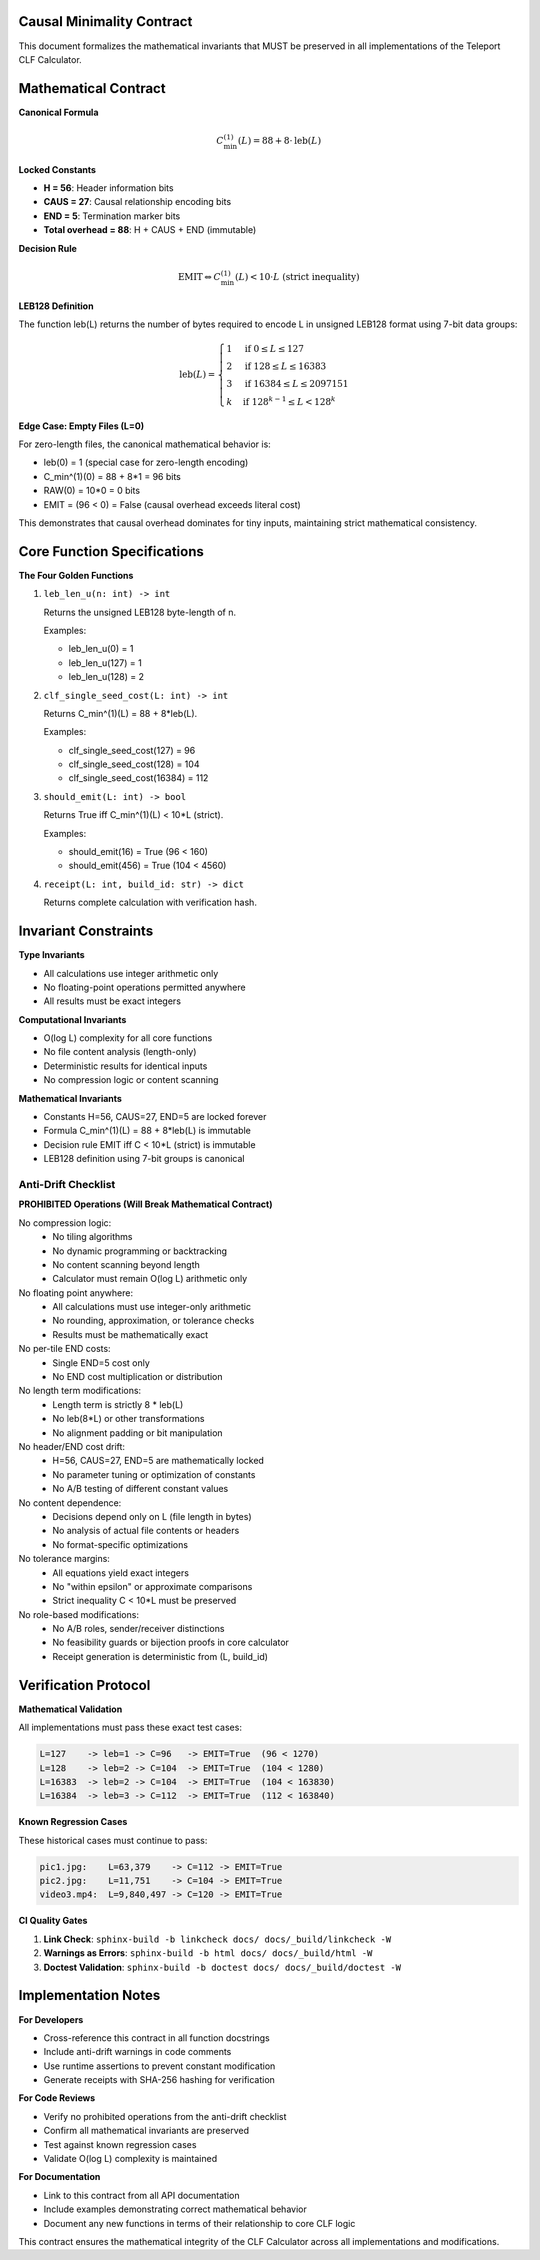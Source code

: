 Causal Minimality Contract
==========================

This document formalizes the mathematical invariants that MUST be preserved in all implementations of the Teleport CLF Calculator.

Mathematical Contract
======================

**Canonical Formula**

.. math::
   C_{\min}^{(1)}(L) = 88 + 8 \cdot \mathrm{leb}(L)

**Locked Constants**

- **H = 56**: Header information bits
- **CAUS = 27**: Causal relationship encoding bits  
- **END = 5**: Termination marker bits
- **Total overhead = 88**: H + CAUS + END (immutable)

**Decision Rule**

.. math::
   \text{EMIT} \Leftrightarrow C_{\min}^{(1)}(L) < 10 \cdot L \text{ (strict inequality)}

**LEB128 Definition**

The function leb(L) returns the number of bytes required to encode L in unsigned LEB128 format using 7-bit data groups:

.. math::
   \mathrm{leb}(L) = \begin{cases}
   1 & \text{if } 0 \leq L \leq 127 \\
   2 & \text{if } 128 \leq L \leq 16383 \\
   3 & \text{if } 16384 \leq L \leq 2097151 \\
   k & \text{if } 128^{k-1} \leq L < 128^k
   \end{cases}

**Edge Case: Empty Files (L=0)**

For zero-length files, the canonical mathematical behavior is:

- leb(0) = 1 (special case for zero-length encoding)
- C_min^(1)(0) = 88 + 8*1 = 96 bits
- RAW(0) = 10*0 = 0 bits  
- EMIT = (96 < 0) = False (causal overhead exceeds literal cost)

This demonstrates that causal overhead dominates for tiny inputs, maintaining strict mathematical consistency.

Core Function Specifications
=============================

**The Four Golden Functions**

1. ``leb_len_u(n: int) -> int``
   
   Returns the unsigned LEB128 byte-length of n.
   
   Examples:
   
   - leb_len_u(0) = 1
   - leb_len_u(127) = 1  
   - leb_len_u(128) = 2

2. ``clf_single_seed_cost(L: int) -> int``
   
   Returns C_min^(1)(L) = 88 + 8*leb(L).
   
   Examples:
   
   - clf_single_seed_cost(127) = 96
   - clf_single_seed_cost(128) = 104
   - clf_single_seed_cost(16384) = 112

3. ``should_emit(L: int) -> bool``
   
   Returns True iff C_min^(1)(L) < 10*L (strict).
   
   Examples:
   
   - should_emit(16) = True (96 < 160)
   - should_emit(456) = True (104 < 4560)

4. ``receipt(L: int, build_id: str) -> dict``
   
   Returns complete calculation with verification hash.

Invariant Constraints
======================

**Type Invariants**

- All calculations use integer arithmetic only
- No floating-point operations permitted anywhere
- All results must be exact integers

**Computational Invariants**

- O(log L) complexity for all core functions
- No file content analysis (length-only)
- Deterministic results for identical inputs
- No compression logic or content scanning

**Mathematical Invariants**

- Constants H=56, CAUS=27, END=5 are locked forever
- Formula C_min^(1)(L) = 88 + 8*leb(L) is immutable
- Decision rule EMIT iff C < 10*L (strict) is immutable
- LEB128 definition using 7-bit groups is canonical

Anti-Drift Checklist
--------------------

**PROHIBITED Operations (Will Break Mathematical Contract)**

No compression logic:
   - No tiling algorithms
   - No dynamic programming or backtracking
   - No content scanning beyond length
   - Calculator must remain O(log L) arithmetic only

No floating point anywhere:
   - All calculations must use integer-only arithmetic
   - No rounding, approximation, or tolerance checks
   - Results must be mathematically exact

No per-tile END costs:
   - Single END=5 cost only
   - No END cost multiplication or distribution

No length term modifications:
   - Length term is strictly 8 * leb(L)
   - No leb(8*L) or other transformations
   - No alignment padding or bit manipulation

No header/END cost drift:
   - H=56, CAUS=27, END=5 are mathematically locked
   - No parameter tuning or optimization of constants
   - No A/B testing of different constant values

No content dependence:
   - Decisions depend only on L (file length in bytes)
   - No analysis of actual file contents or headers
   - No format-specific optimizations

No tolerance margins:
   - All equations yield exact integers
   - No "within epsilon" or approximate comparisons
   - Strict inequality C < 10*L must be preserved

No role-based modifications:
   - No A/B roles, sender/receiver distinctions
   - No feasibility guards or bijection proofs in core calculator
   - Receipt generation is deterministic from (L, build_id)

Verification Protocol
======================

**Mathematical Validation**

All implementations must pass these exact test cases:

.. code-block:: text

   L=127    -> leb=1 -> C=96   -> EMIT=True  (96 < 1270)
   L=128    -> leb=2 -> C=104  -> EMIT=True  (104 < 1280)
   L=16383  -> leb=2 -> C=104  -> EMIT=True  (104 < 163830)
   L=16384  -> leb=3 -> C=112  -> EMIT=True  (112 < 163840)

**Known Regression Cases**

These historical cases must continue to pass:

.. code-block:: text

   pic1.jpg:    L=63,379    -> C=112 -> EMIT=True
   pic2.jpg:    L=11,751    -> C=104 -> EMIT=True
   video3.mp4:  L=9,840,497 -> C=120 -> EMIT=True

**CI Quality Gates**

1. **Link Check**: ``sphinx-build -b linkcheck docs/ docs/_build/linkcheck -W``
2. **Warnings as Errors**: ``sphinx-build -b html docs/ docs/_build/html -W``
3. **Doctest Validation**: ``sphinx-build -b doctest docs/ docs/_build/doctest -W``

Implementation Notes
====================

**For Developers**

- Cross-reference this contract in all function docstrings
- Include anti-drift warnings in code comments
- Use runtime assertions to prevent constant modification
- Generate receipts with SHA-256 hashing for verification

**For Code Reviews**

- Verify no prohibited operations from the anti-drift checklist
- Confirm all mathematical invariants are preserved
- Test against known regression cases
- Validate O(log L) complexity is maintained

**For Documentation**

- Link to this contract from all API documentation
- Include examples demonstrating correct mathematical behavior
- Document any new functions in terms of their relationship to core CLF logic

This contract ensures the mathematical integrity of the CLF Calculator across all implementations and modifications.